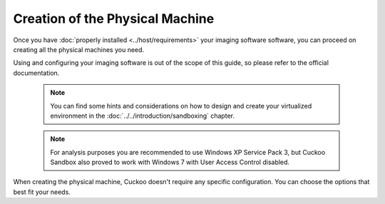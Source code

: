 ================================
Creation of the Physical Machine
================================

Once you have :doc:`properly installed <../host/requirements>` your imaging software
software, you can proceed on creating all the physical machines you need.

Using and configuring your imaging software is out of the scope of this
guide, so please refer to the official documentation.

    .. note::

        You can find some hints and considerations on how to design and create
        your virtualized environment in the :doc:`../../introduction/sandboxing`
        chapter.

    .. note::
        For analysis purposes you are recommended to use Windows XP Service Pack
        3, but Cuckoo Sandbox also proved to work with Windows 7 with User
        Access Control disabled.


When creating the physical machine, Cuckoo doesn't require any specific
configuration. You can choose the options that best fit your needs.
